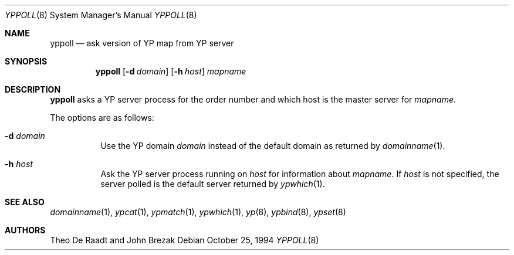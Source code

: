 .\"	$OpenBSD: yppoll.8,v 1.5 2000/11/09 17:53:29 aaron Exp $
.\"	$NetBSD: yppoll.8,v 1.3 1996/02/28 01:23:12 thorpej Exp $
.\"
.\" Copyright (c) 1996 The NetBSD Foundation, Inc.
.\" All rights reserved.
.\"
.\" This code is derived from software contributed to The NetBSD Foundation
.\" by Jason R. Thorpe.
.\"
.\" Redistribution and use in source and binary forms, with or without
.\" modification, are permitted provided that the following conditions
.\" are met:
.\" 1. Redistributions of source code must retain the above copyright
.\"    notice, this list of conditions and the following disclaimer.
.\" 2. Redistributions in binary form must reproduce the above copyright
.\"    notice, this list of conditions and the following disclaimer in the
.\"    documentation and/or other materials provided with the distribution.
.\" 3. All advertising materials mentioning features or use of this software
.\"    must display the following acknowledgement:
.\"        This product includes software developed by the NetBSD
.\"        Foundation, Inc. and its contributors.
.\" 4. Neither the name of The NetBSD Foundation nor the names of its
.\"    contributors may be used to endorse or promote products derived
.\"    from this software without specific prior written permission.
.\"
.\" THIS SOFTWARE IS PROVIDED BY THE NETBSD FOUNDATION, INC. AND CONTRIBUTORS
.\" ``AS IS'' AND ANY EXPRESS OR IMPLIED WARRANTIES, INCLUDING, BUT NOT LIMITED
.\" TO, THE IMPLIED WARRANTIES OF MERCHANTABILITY AND FITNESS FOR A PARTICULAR
.\" PURPOSE ARE DISCLAIMED.  IN NO EVENT SHALL THE REGENTS OR CONTRIBUTORS BE
.\" LIABLE FOR ANY DIRECT, INDIRECT, INCIDENTAL, SPECIAL, EXEMPLARY, OR
.\" CONSEQUENTIAL DAMAGES (INCLUDING, BUT NOT LIMITED TO, PROCUREMENT OF
.\" SUBSTITUTE GOODS OR SERVICES; LOSS OF USE, DATA, OR PROFITS; OR BUSINESS
.\" INTERRUPTION) HOWEVER CAUSED AND ON ANY THEORY OF LIABILITY, WHETHER IN
.\" CONTRACT, STRICT LIABILITY, OR TORT (INCLUDING NEGLIGENCE OR OTHERWISE)
.\" ARISING IN ANY WAY OUT OF THE USE OF THIS SOFTWARE, EVEN IF ADVISED OF THE
.\" POSSIBILITY OF SUCH DAMAGE.
.\"
.Dd October 25, 1994
.Dt YPPOLL 8
.Os
.Sh NAME
.Nm yppoll
.Nd ask version of YP map from YP server
.Sh SYNOPSIS
.Nm yppoll
.Op Fl d Ar domain
.Op Fl h Ar host
.Ar mapname
.Sh DESCRIPTION
.Nm
asks a YP server process for the order number and which host is the master
server for
.Ar mapname .
.Pp
The options are as follows:
.Bl -tag -width Ds
.It Fl d Ar domain
Use the YP domain
.Ar domain
instead of the default domain as returned by
.Xr domainname 1 .
.It Fl h Ar host
Ask the YP server process running on
.Ar host
for information about
.Ar mapname .
If
.Ar host
is not specified, the server polled is the default server returned by
.Xr ypwhich 1 .
.El
.Sh SEE ALSO
.Xr domainname 1 ,
.Xr ypcat 1 ,
.Xr ypmatch 1 ,
.Xr ypwhich 1 ,
.Xr yp 8 ,
.Xr ypbind 8 ,
.Xr ypset 8
.Sh AUTHORS
Theo De Raadt and John Brezak
